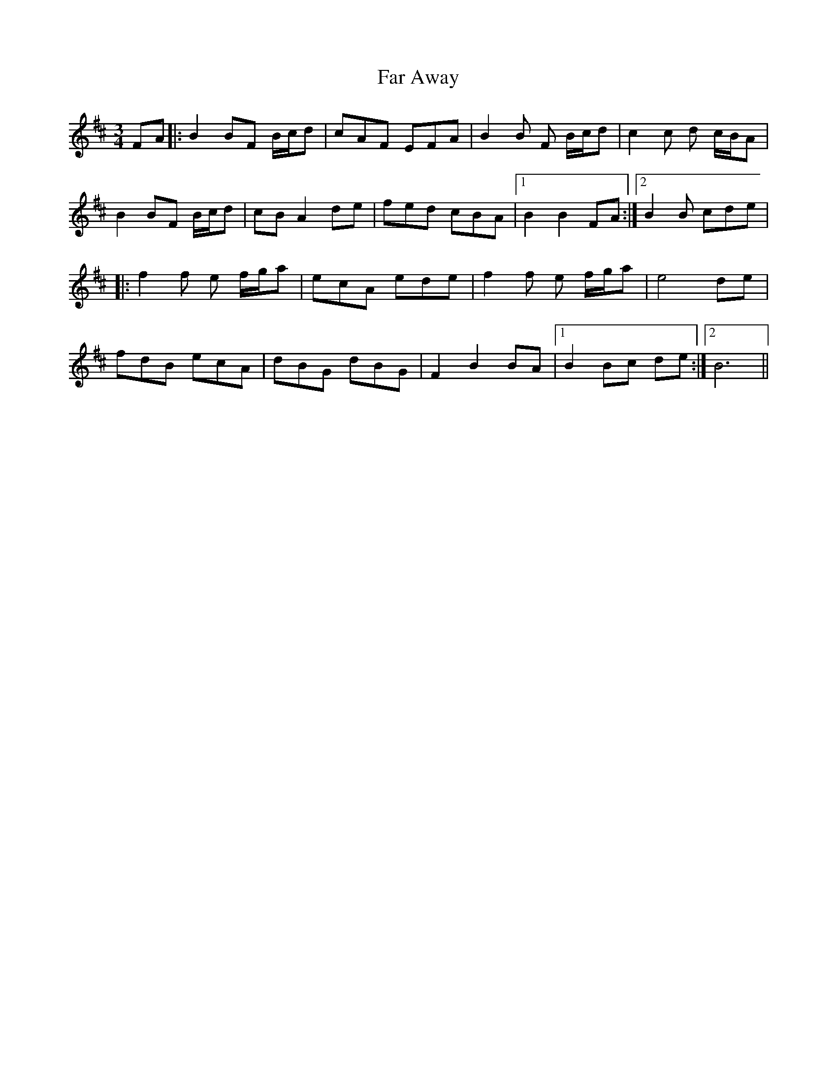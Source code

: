 X: 12406
T: Far Away
R: waltz
M: 3/4
K: Bminor
FA|:B2 BF B/c/d|cAF EFA|B2B F B/c/d|c2c d c/B/A|
B2 BF B/c/d|cB A2 de|fed cBA|1 B2 B2 FA:|2 B2B cde|
|:f2f e f/g/a|ecA ede|f2f e f/g/a|e4 de|
fdB ecA|dBG dBG|F2 B2 BA|1 B2 Bc de:|2 B6||

